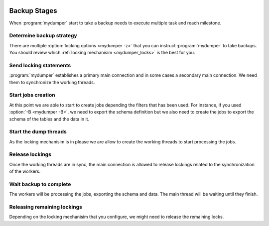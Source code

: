 .. _mydumper_usage:

.. image:: ../images/horizontal/color-dark.svg
  :width: 50%
  :alt: MyDumper's logo
  :class: only-dark

.. image:: ../images/horizontal/color-light.svg
  :width: 50%
  :alt: MyDumper's logo
  :class: only-light

Backup Stages
=============

When :program:`mydumper` start to take a backup needs to execute multiple task and reach milestone.

Determine backup strategy
-------------------------

There are multiple :option:`locking options <mydumper -z>` that you can instruct :program:`mydumper` to take backups. You should review which :ref:`locking mechanisim <mydumper_locks>` is the best for you.

Send locking statements
-----------------------

:program:`mydumper` establishes a primary main connection and in some cases a secondary main connection. We need them to synchronize the working threads.

Start jobs creation
-------------------

At this point we are able to start to create jobs depending the filters that has been used. For instance, if you used :option:`-B <mydumper -B>`, we need to export the schema definition but we also need to create the jobs to export the schema of the tables and the data in it.

Start the dump threads
----------------------

As the locking mechanisim is in please we are allow to create the working threads to start processing the jobs. 

Release lockings
----------------

Once the working threads are in sync, the main connection is allowed to release lockings related to the synchronization of the workers.

Wait backup to complete
-----------------------

The workers will be processing the jobs, exporting the schema and data. The main thread will be waiting until they finish.

Releasing remaining lockings
----------------------------

Depending on the locking mechanisim that you configure, we might need to release the remaining locks.
